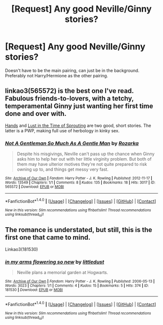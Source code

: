 #+TITLE: [Request] Any good Neville/Ginny stories?

* [Request] Any good Neville/Ginny stories?
:PROPERTIES:
:Author: abnormalopinion
:Score: 2
:DateUnix: 1521481861.0
:DateShort: 2018-Mar-19
:FlairText: Request
:END:
Doesn't have to be the main pairing, can just be in the background. Preferably not Harry/Hermione as the other pairing.


** linkao3(565572) is the best one I've read. Fabulous friends-to-lovers, with a tetchy, temperamental Ginny just wanting her first time done and over with.

[[https://hp-rarities.livejournal.com/54096.html][Hands]] and [[http://asylums.insanejournal.com/daily_deviant/360089.html][Lust in the Time of Sprouting]] are two good, short stories. The latter is a PWP, making full use of herbology in kinky sex.
:PROPERTIES:
:Author: PsychoGeek
:Score: 1
:DateUnix: 1521488606.0
:DateShort: 2018-Mar-19
:END:

*** [[http://archiveofourown.org/works/565572][*/Not A Gentleman So Much As A Gentle Man/*]] by [[http://www.archiveofourown.org/users/Rozarka/pseuds/Rozarka][/Rozarka/]]

#+begin_quote
  Despite his misgivings, Neville can't pass up the chance when Ginny asks him to help her out with her little virginity problem. But both of them may have ulterior motives they're not quite prepared to risk owning up to, and things get messy very fast.
#+end_quote

^{/Site/: [[http://www.archiveofourown.org/][Archive of Our Own]] *|* /Fandom/: Harry Potter - J. K. Rowling *|* /Published/: 2012-11-17 *|* /Words/: 13549 *|* /Chapters/: 1/1 *|* /Comments/: 8 *|* /Kudos/: 135 *|* /Bookmarks/: 18 *|* /Hits/: 3017 *|* /ID/: 565572 *|* /Download/: [[http://archiveofourown.org/downloads/Ro/Rozarka/565572/Not%20A%20Gentleman%20So%20Much%20As.epub?updated_at=1460757230][EPUB]] or [[http://archiveofourown.org/downloads/Ro/Rozarka/565572/Not%20A%20Gentleman%20So%20Much%20As.mobi?updated_at=1460757230][MOBI]]}

--------------

*FanfictionBot*^{1.4.0} *|* [[[https://github.com/tusing/reddit-ffn-bot/wiki/Usage][Usage]]] | [[[https://github.com/tusing/reddit-ffn-bot/wiki/Changelog][Changelog]]] | [[[https://github.com/tusing/reddit-ffn-bot/issues/][Issues]]] | [[[https://github.com/tusing/reddit-ffn-bot/][GitHub]]] | [[[https://www.reddit.com/message/compose?to=tusing][Contact]]]

^{/New in this version: Slim recommendations using/ ffnbot!slim! /Thread recommendations using/ linksub(thread_id)!}
:PROPERTIES:
:Author: FanfictionBot
:Score: 1
:DateUnix: 1521488614.0
:DateShort: 2018-Mar-19
:END:


** The romance is understated, but still, this is the first one that came to mind.

Linkao3(181530)
:PROPERTIES:
:Author: CryptidGrimnoir
:Score: 1
:DateUnix: 1521501473.0
:DateShort: 2018-Mar-20
:END:

*** [[http://archiveofourown.org/works/181530][*/in my arms flowering so new/*]] by [[http://www.archiveofourown.org/users/littledust/pseuds/littledust][/littledust/]]

#+begin_quote
  Neville plans a memorial garden at Hogwarts.
#+end_quote

^{/Site/: [[http://www.archiveofourown.org/][Archive of Our Own]] *|* /Fandom/: Harry Potter - J. K. Rowling *|* /Published/: 2006-05-13 *|* /Words/: 3023 *|* /Chapters/: 1/1 *|* /Comments/: 4 *|* /Kudos/: 15 *|* /Bookmarks/: 5 *|* /Hits/: 374 *|* /ID/: 181530 *|* /Download/: [[http://archiveofourown.org/downloads/li/littledust/181530/in%20my%20arms%20flowering%20so%20new.epub?updated_at=1387051795][EPUB]] or [[http://archiveofourown.org/downloads/li/littledust/181530/in%20my%20arms%20flowering%20so%20new.mobi?updated_at=1387051795][MOBI]]}

--------------

*FanfictionBot*^{1.4.0} *|* [[[https://github.com/tusing/reddit-ffn-bot/wiki/Usage][Usage]]] | [[[https://github.com/tusing/reddit-ffn-bot/wiki/Changelog][Changelog]]] | [[[https://github.com/tusing/reddit-ffn-bot/issues/][Issues]]] | [[[https://github.com/tusing/reddit-ffn-bot/][GitHub]]] | [[[https://www.reddit.com/message/compose?to=tusing][Contact]]]

^{/New in this version: Slim recommendations using/ ffnbot!slim! /Thread recommendations using/ linksub(thread_id)!}
:PROPERTIES:
:Author: FanfictionBot
:Score: 1
:DateUnix: 1521501476.0
:DateShort: 2018-Mar-20
:END:
